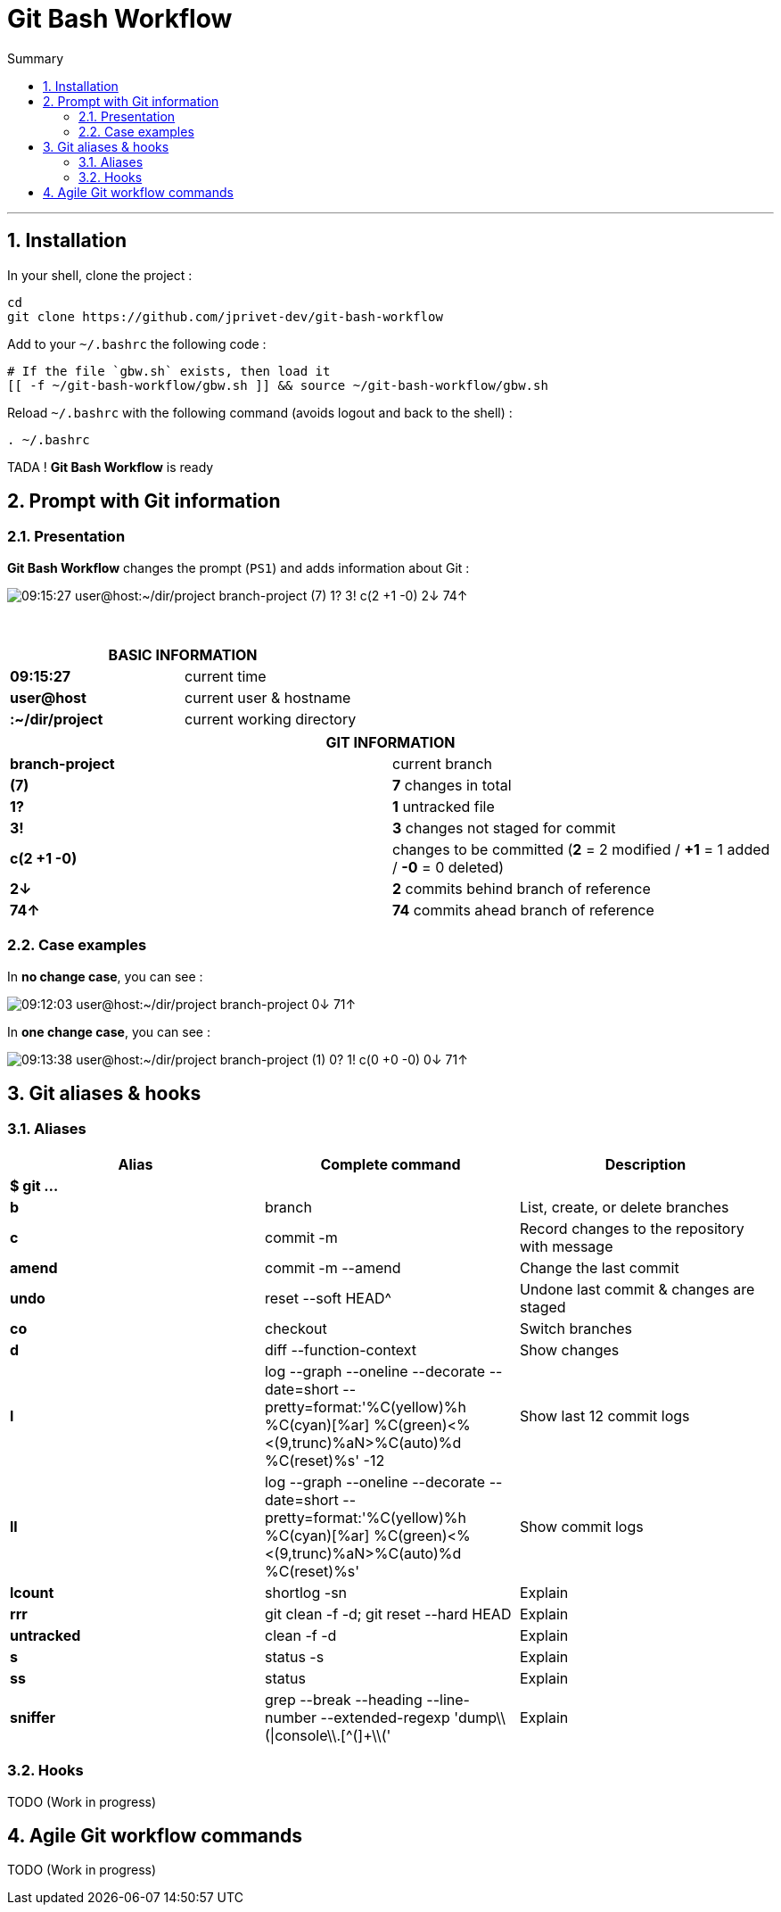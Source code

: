 :MAIN_TITLE: Git Bash Workflow
:BASHRC_PATH: ~/.bashrc
:GBW_FILE: gbw.sh
:GBW_PATH: ~/git-bash-workflow/{GBW_FILE}
:GIT_PROJECT: https://github.com/jprivet-dev/git-bash-workflow

= {MAIN_TITLE}
:numbered:
:toc: macro

:toc-title: Summary
:toclevels: 2
toc::[]

'''

== Installation

In your shell, clone the project :

[source,shell]
[subs=attributes+]
----
cd
git clone {GIT_PROJECT}
----

Add to your `{BASHRC_PATH}` the following code :

[source,shell]
[subs=attributes+]
----
# If the file `{GBW_FILE}` exists, then load it
[[ -f {GBW_PATH} ]] && source {GBW_PATH}
----

Reload `{BASHRC_PATH}` with the following command (avoids logout and back to the shell) :

[source,shell]
[subs=attributes+]
----
. {BASHRC_PATH}
----

TADA ! *{MAIN_TITLE}* is ready

== Prompt with Git information

=== Presentation

:PROMPT_TIME:                   09:15:27
:PROMPT_USER_HOST:              user@host
:PROMPT_DIR:                    :~/dir/project
:PROMPT_BRANCH:                 branch-project
:PROMPT_COUNT_NB:               7
:PROMPT_COUNT:                  ({PROMPT_COUNT_NB})
:PROMPT_UNTRACKED_NB:           1
:PROMPT_UNTRACKED:              {PROMPT_UNTRACKED_NB}?
:PROMPT_NOT_STAGED_NB:          3
:PROMPT_NOT_STAGED:             {PROMPT_NOT_STAGED_NB}!
:PROMPT_TO_BE_COMMITTED_NB_1:   2
:PROMPT_TO_BE_COMMITTED_NB_2:   1
:PROMPT_TO_BE_COMMITTED_NB_3:   0
:PROMPT_TO_BE_COMMITTED:        c({PROMPT_TO_BE_COMMITTED_NB_1} +{PROMPT_TO_BE_COMMITTED_NB_2} -{PROMPT_TO_BE_COMMITTED_NB_3})
:PROMPT_BEHIND_NB:              2
:PROMPT_BEHIND:                 {PROMPT_BEHIND_NB}↓
:PROMPT_AHEAD_NB:               74
:PROMPT_AHEAD:                  {PROMPT_AHEAD_NB}↑
:PROMPT_PS1:                    {PROMPT_TIME} {PROMPT_USER_HOST}{PROMPT_DIR} {PROMPT_BRANCH} {PROMPT_COUNT} {PROMPT_UNTRACKED} {PROMPT_NOT_STAGED} {PROMPT_TO_BE_COMMITTED} {PROMPT_BEHIND} {PROMPT_AHEAD}
:PROMPT_PS1_NO_CHANGE:          09:12:03 user@host:~/dir/project branch-project 0↓ 71↑
:PROMPT_PS1_ONE_CHANGE:         09:13:38 user@host:~/dir/project branch-project (1) 0? 1! c(0 +0 -0) 0↓ 71↑

*{MAIN_TITLE}* changes the prompt (`PS1`) and adds information about Git :

image::img/gbw-screenshot-prompt.png[{PROMPT_PS1}]

{nbsp}

[cols="s,d", options="header"]
|===
2+| BASIC INFORMATION
| {PROMPT_TIME}               | current time
| {PROMPT_USER_HOST}          | current user & hostname
| {PROMPT_DIR}                | current working directory
|===

[cols="s,d", options="header"]
|===
2+| GIT INFORMATION
| {PROMPT_BRANCH}             | current branch
| {PROMPT_COUNT}              | *{PROMPT_COUNT_NB}* changes in total
| {PROMPT_UNTRACKED}          | *{PROMPT_UNTRACKED_NB}* untracked file
| {PROMPT_NOT_STAGED}         | *{PROMPT_NOT_STAGED_NB}* changes not staged for commit

| {PROMPT_TO_BE_COMMITTED}
| changes to be committed
(*{PROMPT_TO_BE_COMMITTED_NB_1}* = {PROMPT_TO_BE_COMMITTED_NB_1} modified
/ *+{PROMPT_TO_BE_COMMITTED_NB_2}* = {PROMPT_TO_BE_COMMITTED_NB_2} added
/ *-{PROMPT_TO_BE_COMMITTED_NB_3}* = {PROMPT_TO_BE_COMMITTED_NB_3} deleted)

| {PROMPT_BEHIND}             | *{PROMPT_BEHIND_NB}* commits behind branch of reference
| {PROMPT_AHEAD}              | *{PROMPT_AHEAD_NB}* commits ahead branch of reference
|===

=== Case examples

In *no change case*, you can see :

image::img/gbw-screenshot-prompt-no-change.png[{PROMPT_PS1_NO_CHANGE}]

In *one change case*, you can see :

image::img/gbw-screenshot-prompt-one-change.png[{PROMPT_PS1_ONE_CHANGE}]

== Git aliases & hooks

=== Aliases

[cols="s,d,d", options="header"]
|===
| Alias
| Complete command
| Description

3+| $ git ...

| b
| branch
| List, create, or delete branches

| c
| commit -m
| Record changes to the repository with message

| amend
| commit -m --amend
| Change the last commit

| undo
| reset --soft HEAD^
| Undone last commit & changes are staged

| co
| checkout
| Switch branches

| d
| diff --function-context
| Show changes

| l
| log --graph --oneline --decorate --date=short --pretty=format:'%C(yellow)%h %C(cyan)[%ar] %C(green)<%<(9,trunc)%aN>%C(auto)%d %C(reset)%s' -12
| Show last 12 commit logs

| ll
| log --graph --oneline --decorate --date=short --pretty=format:'%C(yellow)%h %C(cyan)[%ar] %C(green)<%<(9,trunc)%aN>%C(auto)%d %C(reset)%s'
| Show commit logs

| lcount
| shortlog -sn
| Explain

| rrr
| git clean -f -d; git reset --hard HEAD
| Explain

| untracked
| clean -f -d
| Explain

| s
| status -s
| Explain

| ss
| status
| Explain

| sniffer
| grep --break --heading --line-number --extended-regexp 'dump\\(\|console\\.[^(]+\\('
| Explain
|===

=== Hooks

TODO (Work in progress)

== Agile Git workflow commands

TODO (Work in progress)

